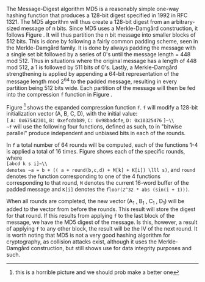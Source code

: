 The Message-Digest algorithm MD5 is a reasonably simple one-way hashing function that produces a 128-bit digest specified in 1992 in RFC 1321\cite{rfc1321}.
The MD5 algorithm will thus create a 128-bit digest from an arbitrary-sized message of n bits. Since MD5 uses a Merkle-Damgård construction, it follows Figure \ref{fig:Merkle}. It will thus partition the n bit message into smaller blocks of 512 bits. This is done by following a fairly common padding scheme, seen in the Merkle-Damgård family. It is done by always padding the message with a single set bit followed by a series of 0's until the message length = 448 mod 512. Thus in situations where the original message has a length of 448 mod 512, a 1 is followed by 511 bits of 0's. Lastly, a Merkle-Damgård strengthening is applied by appending a 64-bit representation of the message length mod 2^64 to the padded message, resulting in every partition being 512 bits wide.
Each partition of the message will then be fed into the compression ~f~ function in Figure \ref{fig:Merkle}.


\begin{figure}[!htb]
\centering
\includegraphics[width=10cm]{MD5rounds.png}
\caption[MD5 Rounds]%
{Rounds of MD5. Each of the two outer circles, is what corresponds to the f-function in Figure \ref{fig:Merkle}. Each of f function consists of a set of functions which will hash the (A,B,C,D) vector and forward it to the next round. The last round of an application of f will forward the vector to the next application of f on the next block of the message.}
\label{fig:MD5}
\end{figure}

Figure \ref{fig:MD5}\footnote{this is a horrible picture and we should prob make a better one} shows the expanded compression function ~f~. ~f~ will modify a 128-bit initialization vector (A, B, C, D), with the initial value:\\
~[~ ~A: 0x67542301~, ~B: 0xefcdab89~, ~C: 0x98badcfe~, ~D: 0x10325476~ ~]~\\
~f~ will use the following four functions, defined as such, to in "bitwise parallel" produce independent and unbiased bits in each of the rounds.
\begin{align}
F(X, Y, Z) &= (X \wedge Y) \vee (\neg X \wedge Z) \\
G(X, Y, Z) &= (X \wedge Z) \vee (Y \wedge \neg Z) \\
H(X, Y, Z) &= X \oplus Y \oplus Z \\
I(X, Y, Z) &= Y \oplus ( X \vee \neg Z)
\end{align}
In ~f~ a total number of 64 rounds will be computed, each of the functions 1-4 is applied a total of 16 times. Figure \ref{fig:MD5Rounds} shows each of the specific rounds, where\\
~[abcd k s i]~\\
denotes ~a = b + (( a + round(b,c,d) + M[k] + K[i]) \lll s)~, and ~round~ denotes the function corresponding to one of the 4 functions corresponding to that round, ~M~ denotes the current 16-word buffer of the padded message and ~K[i]~ denotes the ~floor(2^32 * abs (sin(i + 1)))~.
#+BEGIN_EXPORT latex
\begin{table}[!htb]
\centering
\begin{verbatim}
round 1  :: F
[ABCD  0  7  1] [DABC  1 12  2] [CDAB  2 17  3] [BCDA  3 22  4]
[ABCD  4  7  5] [DABC  5 12  6] [CDAB  6 17  7] [BCDA  7 22  8]
[ABCD  8  7  9] [DABC  9 12 10] [CDAB 10 17 11] [BCDA 11 22 12]
[ABCD 12  7 13] [DABC 13 12 14] [CDAB 14 17 15] [BCDA 15 22 16]
Round 2 :: G
[ABCD  1  5 17] [DABC  6  9 18] [CDAB 11 14 19] [BCDA  0 20 20]
[ABCD  5  5 21] [DABC 10  9 22] [CDAB 15 14 23] [BCDA  4 20 24]
[ABCD  9  5 25] [DABC 14  9 26] [CDAB  3 14 27] [BCDA  8 20 28]
[ABCD 13  5 29] [DABC  2  9 30] [CDAB  7 14 31] [BCDA 12 20 32]
Round 3 :: H
[ABCD  5  4 33] [DABC  8 11 34] [CDAB 11 16 35] [BCDA 14 23 36]
[ABCD  1  4 37] [DABC  4 11 38] [CDAB  7 16 39] [BCDA 10 23 40]
[ABCD 13  4 41] [DABC  0 11 42] [CDAB  3 16 43] [BCDA  6 23 44]
[ABCD  9  4 45] [DABC 12 11 46] [CDAB 15 16 47] [BCDA  2 23 48]
Round 4 :: I
[ABCD  0  6 49] [DABC  7 10 50] [CDAB 14 15 51] [BCDA  5 21 52]
[ABCD 12  6 53] [DABC  3 10 54] [CDAB 10 15 55] [BCDA  1 21 56]
[ABCD  8  6 57] [DABC 15 10 58] [CDAB  6 15 59] [BCDA 13 21 60]
[ABCD  4  6 61] [DABC 11 10 62] [CDAB  2 15 63] [BCDA  9 21 64]
\end{verbatim}
\caption{All rounds of a single MD5 iteration}
\label{fig:MD5Rounds}
\end{table}
#+END_EXPORT
When all rounds are completed, the new vector (A_1 , B_1 , C_1 , D_1) will be added to the vector from before the rounds. This result will store the digest for that round. If this results from applying ~f~ to the last block of the message, we have the MD5 digest of the message. Is this, however, a result of applying ~f~ to any other block, the result will be the IV of the next round.
It is worth noting that MD5 is not a very good hashing algorithm for cryptography, as collision attacks exist, although it uses the Merkle-Damgård construction, but still shows use for data integrity purposes and such.

